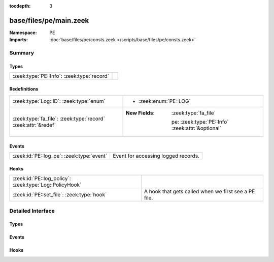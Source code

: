 :tocdepth: 3

base/files/pe/main.zeek
=======================
.. zeek:namespace:: PE


:Namespace: PE
:Imports: :doc:`base/files/pe/consts.zeek </scripts/base/files/pe/consts.zeek>`

Summary
~~~~~~~
Types
#####
========================================== =
:zeek:type:`PE::Info`: :zeek:type:`record` 
========================================== =

Redefinitions
#############
============================================================= ==================================================
:zeek:type:`Log::ID`: :zeek:type:`enum`                       
                                                              
                                                              * :zeek:enum:`PE::LOG`
:zeek:type:`fa_file`: :zeek:type:`record` :zeek:attr:`&redef` 
                                                              
                                                              :New Fields: :zeek:type:`fa_file`
                                                              
                                                                pe: :zeek:type:`PE::Info` :zeek:attr:`&optional`
============================================================= ==================================================

Events
######
========================================= ===================================
:zeek:id:`PE::log_pe`: :zeek:type:`event` Event for accessing logged records.
========================================= ===================================

Hooks
#####
======================================================= ====================================================
:zeek:id:`PE::log_policy`: :zeek:type:`Log::PolicyHook` 
:zeek:id:`PE::set_file`: :zeek:type:`hook`              A hook that gets called when we first see a PE file.
======================================================= ====================================================


Detailed Interface
~~~~~~~~~~~~~~~~~~
Types
#####
.. zeek:type:: PE::Info
   :source-code: base/files/pe/main.zeek 10 45

   :Type: :zeek:type:`record`

      ts: :zeek:type:`time` :zeek:attr:`&log`
         Current timestamp.

      id: :zeek:type:`string` :zeek:attr:`&log`
         File id of this portable executable file.

      machine: :zeek:type:`string` :zeek:attr:`&log` :zeek:attr:`&optional`
         The target machine that the file was compiled for.

      compile_ts: :zeek:type:`time` :zeek:attr:`&log` :zeek:attr:`&optional`
         The time that the file was created at.

      os: :zeek:type:`string` :zeek:attr:`&log` :zeek:attr:`&optional`
         The required operating system.

      subsystem: :zeek:type:`string` :zeek:attr:`&log` :zeek:attr:`&optional`
         The subsystem that is required to run this file.

      is_exe: :zeek:type:`bool` :zeek:attr:`&log` :zeek:attr:`&default` = ``T`` :zeek:attr:`&optional`
         Is the file an executable, or just an object file?

      is_64bit: :zeek:type:`bool` :zeek:attr:`&log` :zeek:attr:`&default` = ``T`` :zeek:attr:`&optional`
         Is the file a 64-bit executable?

      uses_aslr: :zeek:type:`bool` :zeek:attr:`&log` :zeek:attr:`&default` = ``F`` :zeek:attr:`&optional`
         Does the file support Address Space Layout Randomization?

      uses_dep: :zeek:type:`bool` :zeek:attr:`&log` :zeek:attr:`&default` = ``F`` :zeek:attr:`&optional`
         Does the file support Data Execution Prevention?

      uses_code_integrity: :zeek:type:`bool` :zeek:attr:`&log` :zeek:attr:`&default` = ``F`` :zeek:attr:`&optional`
         Does the file enforce code integrity checks?

      uses_seh: :zeek:type:`bool` :zeek:attr:`&log` :zeek:attr:`&default` = ``T`` :zeek:attr:`&optional`
         Does the file use structured exception handing?

      has_import_table: :zeek:type:`bool` :zeek:attr:`&log` :zeek:attr:`&optional`
         Does the file have an import table?

      has_export_table: :zeek:type:`bool` :zeek:attr:`&log` :zeek:attr:`&optional`
         Does the file have an export table?

      has_cert_table: :zeek:type:`bool` :zeek:attr:`&log` :zeek:attr:`&optional`
         Does the file have an attribute certificate table?

      has_debug_data: :zeek:type:`bool` :zeek:attr:`&log` :zeek:attr:`&optional`
         Does the file have a debug table?

      section_names: :zeek:type:`vector` of :zeek:type:`string` :zeek:attr:`&log` :zeek:attr:`&optional`
         The names of the sections, in order.


Events
######
.. zeek:id:: PE::log_pe
   :source-code: base/files/pe/main.zeek 48 48

   :Type: :zeek:type:`event` (rec: :zeek:type:`PE::Info`)

   Event for accessing logged records.

Hooks
#####
.. zeek:id:: PE::log_policy
   :source-code: base/files/pe/main.zeek 8 8

   :Type: :zeek:type:`Log::PolicyHook`


.. zeek:id:: PE::set_file
   :source-code: base/files/pe/main.zeek 66 70

   :Type: :zeek:type:`hook` (f: :zeek:type:`fa_file`) : :zeek:type:`bool`

   A hook that gets called when we first see a PE file.


